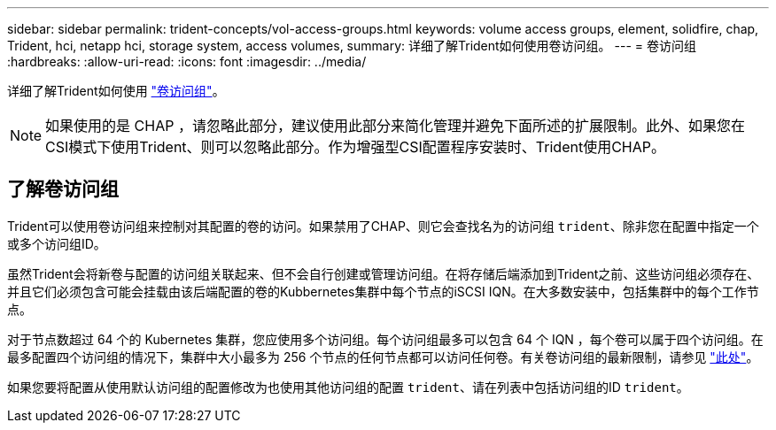 ---
sidebar: sidebar 
permalink: trident-concepts/vol-access-groups.html 
keywords: volume access groups, element, solidfire, chap, Trident, hci, netapp hci, storage system, access volumes, 
summary: 详细了解Trident如何使用卷访问组。 
---
= 卷访问组
:hardbreaks:
:allow-uri-read: 
:icons: font
:imagesdir: ../media/


[role="lead"]
详细了解Trident如何使用 https://docs.netapp.com/us-en/element-software/concepts/concept_solidfire_concepts_volume_access_groups.html["卷访问组"^]。


NOTE: 如果使用的是 CHAP ，请忽略此部分，建议使用此部分来简化管理并避免下面所述的扩展限制。此外、如果您在CSI模式下使用Trident、则可以忽略此部分。作为增强型CSI配置程序安装时、Trident使用CHAP。



== 了解卷访问组

Trident可以使用卷访问组来控制对其配置的卷的访问。如果禁用了CHAP、则它会查找名为的访问组 `trident`、除非您在配置中指定一个或多个访问组ID。

虽然Trident会将新卷与配置的访问组关联起来、但不会自行创建或管理访问组。在将存储后端添加到Trident之前、这些访问组必须存在、并且它们必须包含可能会挂载由该后端配置的卷的Kubbernetes集群中每个节点的iSCSI IQN。在大多数安装中，包括集群中的每个工作节点。

对于节点数超过 64 个的 Kubernetes 集群，您应使用多个访问组。每个访问组最多可以包含 64 个 IQN ，每个卷可以属于四个访问组。在最多配置四个访问组的情况下，集群中大小最多为 256 个节点的任何节点都可以访问任何卷。有关卷访问组的最新限制，请参见 https://docs.netapp.com/us-en/element-software/concepts/concept_solidfire_concepts_volume_access_groups.html["此处"^]。

如果您要将配置从使用默认访问组的配置修改为也使用其他访问组的配置 `trident`、请在列表中包括访问组的ID `trident`。
